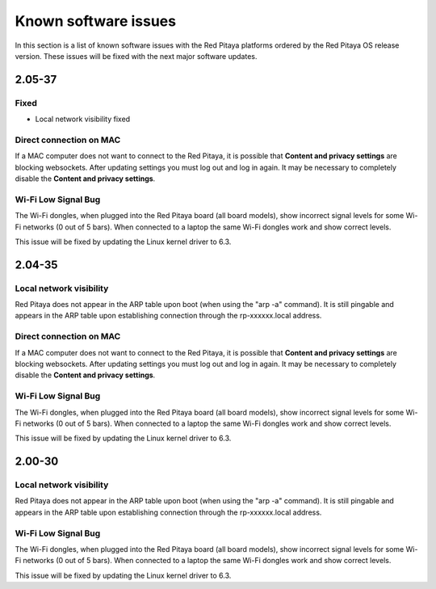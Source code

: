 .. _known_sw_issues:

########################
Known software issues
########################

In this section is a list of known software issues with the Red Pitaya platforms ordered by the Red Pitaya OS release version. These issues will be fixed with the next major software updates.

==========
2.05-37
==========

Fixed
-------

- Local network visibility fixed


Direct connection on MAC
-------------------------

If a MAC computer does not want to connect to the Red Pitaya, it is possible that **Content and privacy settings** are blocking websockets.  After updating settings you must log out and log in again. It may be necessary to completely disable the **Content and privacy settings**.

.. figure:: img/MAC_content_privacy.png
    :width: 800

.. figure:: img/MAC_content_privacy2.png
    :width: 600


Wi-Fi Low Signal Bug
-----------------------

The Wi-Fi dongles, when plugged into the Red Pitaya board (all board models), show incorrect signal levels for some Wi-Fi networks (0 out of 5 bars).
When connected to a laptop the same Wi-Fi dongles work and show correct levels.

This issue will be fixed by updating the Linux kernel driver to 6.3.



==========
2.04-35
==========

Local network visibility
---------------------------

Red Pitaya does not appear in the ARP table upon boot (when using the "arp -a" command). It is still pingable and appears in the ARP table upon establishing connection through the rp-xxxxxx.local address.


Direct connection on MAC
-------------------------

If a MAC computer does not want to connect to the Red Pitaya, it is possible that **Content and privacy settings** are blocking websockets.  After updating settings you must log out and log in again. It may be necessary to completely disable the **Content and privacy settings**.

.. figure:: img/MAC_content_privacy.png
    :width: 800

.. figure:: img/MAC_content_privacy2.png
    :width: 600


Wi-Fi Low Signal Bug
-----------------------

The Wi-Fi dongles, when plugged into the Red Pitaya board (all board models), show incorrect signal levels for some Wi-Fi networks (0 out of 5 bars).
When connected to a laptop the same Wi-Fi dongles work and show correct levels.

This issue will be fixed by updating the Linux kernel driver to 6.3.



==========
2.00-30
==========

Local network visibility
---------------------------

Red Pitaya does not appear in the ARP table upon boot (when using the "arp -a" command). It is still pingable and appears in the ARP table upon establishing connection through the rp-xxxxxx.local address.


Wi-Fi Low Signal Bug
-----------------------

The Wi-Fi dongles, when plugged into the Red Pitaya board (all board models), show incorrect signal levels for some Wi-Fi networks (0 out of 5 bars).
When connected to a laptop the same Wi-Fi dongles work and show correct levels.

This issue will be fixed by updating the Linux kernel driver to 6.3.


